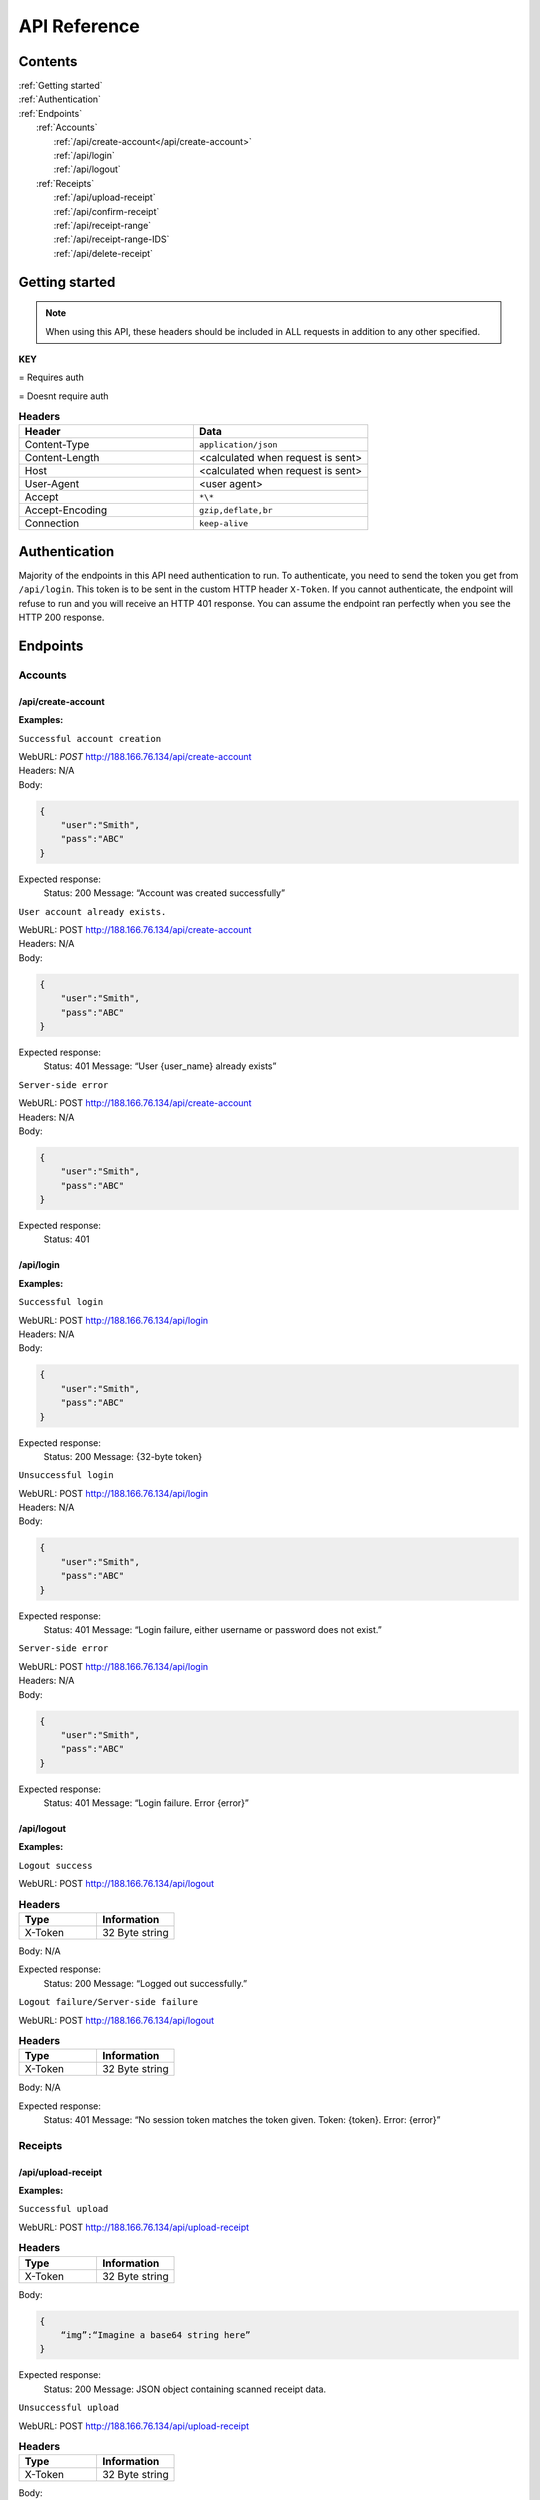 

.. |lock| image:: images/locked.png
   :height: 25px

.. |unlock| image:: images/unlocked.png
   :height: 25px

*************
API Reference
*************

Contents
========

| :ref:`Getting started`
| :ref:`Authentication`
| :ref:`Endpoints`
|     :ref:`Accounts`
|        :ref:`/api/create-account</api/create-account>` |unlock|
|        :ref:`/api/login` |unlock|
|        :ref:`/api/logout` |lock|
|     :ref:`Receipts`
|        :ref:`/api/upload-receipt` |lock|
|        :ref:`/api/confirm-receipt` |lock|
|        :ref:`/api/receipt-range` |lock|
|        :ref:`/api/receipt-range-IDS` |lock|
|        :ref:`/api/delete-receipt` |lock|

Getting started
===============
.. Getting started:


.. note:: 
  When using this API, these headers should be included in ALL requests in addition to any other specified. 

**KEY**

|lock| = Requires auth

|unlock| = Doesnt require auth

.. list-table:: **Headers**
   :widths: 25 25
   :header-rows: 1

   * - Header
     - Data
   * - Content-Type
     - ``application/json``
   * - Content-Length 
     - <calculated when request is sent>
   * - Host 
     - <calculated when request is sent>
   * - User-Agent
     - <user agent>
   * - Accept
     - ``*\*``
   * - Accept-Encoding
     - ``gzip,deflate,br``
   * - Connection
     - ``keep-alive``

Authentication
==============

Majority of the endpoints in this API need authentication to run.
To authenticate, you need to send the token you get from ``/api/login``. 
This token is to be sent in the custom HTTP header ``X-Token``. If you cannot authenticate, 
the endpoint will refuse to run and you will receive an HTTP 401 response. 
You can assume the endpoint ran perfectly when you see the HTTP 200 response.

Endpoints
=================

Accounts
--------
.. Accounts:


/api/create-account 
^^^^^^^^^^^^^^^^^^^
|unlock|

.. /api/create-account:

**Examples:**

``Successful account creation``

| WebURL: *POST* http://188.166.76.134/api/create-account
| Headers: N/A

| Body:
.. code-block:: json
    
    {
        "user":"Smith",
        "pass":"ABC"
    }

Expected response:
    Status: 200
    Message: “Account was created successfully”


``User account already exists.``

| WebURL: POST http://188.166.76.134/api/create-account
| Headers: N/A

| Body:
.. code-block:: json
    
    {
        "user":"Smith",
        "pass":"ABC"
    }

Expected response:
    Status: 401
    Message: “User {user_name} already exists”

``Server-side error``

| WebURL: POST http://188.166.76.134/api/create-account
| Headers: N/A

| Body:
.. code-block:: json
    
    {
        "user":"Smith",
        "pass":"ABC"
    }

Expected response:
    Status: 401


/api/login
^^^^^^^^^^
.. /api/login:

|unlock|

**Examples:**

``Successful login``

| WebURL: POST http://188.166.76.134/api/login
| Headers: N/A
| Body:
.. code-block:: json

    {
        "user":"Smith",
        "pass":"ABC"
    }  


Expected response:
    Status: 200
    Message: {32-byte token}


``Unsuccessful login``

| WebURL: POST http://188.166.76.134/api/login
| Headers: N/A
| Body:
.. code-block:: json

    {
        "user":"Smith",
        "pass":"ABC"
    }


Expected response:
    Status: 401
    Message: “Login failure, either username or password does not exist.”

``Server-side error``

| WebURL: POST http://188.166.76.134/api/login
| Headers: N/A
| Body:
.. code-block:: json

    {
        "user":"Smith",
        "pass":"ABC"
    }

Expected response:
    Status: 401
    Message: “Login failure. Error {error}”



/api/logout 
^^^^^^^^^^^
|lock|

.. /api/logout :

**Examples:**

``Logout success``

| WebURL: POST http://188.166.76.134/api/logout

.. list-table:: **Headers**
   :widths: 25 25
   :header-rows: 1

   * - Type
     - Information
   * - X-Token
     - 32 Byte string

| Body: N/A

Expected response:
    Status: 200
    Message: “Logged out successfully.”

``Logout failure/Server-side failure``

| WebURL: POST http://188.166.76.134/api/logout
.. list-table:: **Headers**
   :widths: 25 25
   :header-rows: 1

   * - Type
     - Information
   * - X-Token
     - 32 Byte string

| Body: N/A

Expected response:
    Status: 401
    Message: “No session token matches the token given. Token: {token}. Error: {error}”

Receipts
--------
.. Receipts:

/api/upload-receipt  
^^^^^^^^^^^^^^^^^^^
|lock|

.. /api/upload-receipt  :

**Examples:**

``Successful upload``

| WebURL: POST http://188.166.76.134/api/upload-receipt 
.. list-table:: **Headers**
   :widths: 25 25
   :header-rows: 1

   * - Type
     - Information
   * - X-Token
     - 32 Byte string
| Body: 

.. code-block:: json
 
    {
        “img”:“Imagine a base64 string here”
    }

Expected response:
    Status: 200
    Message: JSON object containing scanned receipt data.

``Unsuccessful upload``

| WebURL: POST http://188.166.76.134/api/upload-receipt 
.. list-table:: **Headers**
   :widths: 25 25
   :header-rows: 1

   * - Type
     - Information
   * - X-Token
     - 32 Byte string

| Body: 

.. code-block:: json
 
    {
        “img”:“Imagine a base64 string here”
    }

Expected response:
    Status: 400
    Message: “Could not scan the receipt. Error {error}”

/api/confirm-receipt 
^^^^^^^^^^^^^^^^^^^^
|lock|

.. /api/confirm-receipt :

**Examples:**

``Successful upload with no differences specified``

| WebURL: POST http://188.166.76.134/api/confirm-receipt 
| Headers: 
.. list-table:: **Headers**
   :widths: 25 25
   :header-rows: 1

   * - Type
     - Information
   * - X-Token
     - 32 Byte string
 
| Body:
 
.. code-block:: json
 
    {
        "data":{
            "Receipt": {
                "GOODFELLAS G BRE": [
                    "Food & Drink",
                    "2.40"
                ],
                "GDFL THCRST MRG": [
                    "Confectionaries / Cakes / Biscuits",
                    "4.45"
                ],
                "PEPRAMI ORGNAL": [
                    "Food & Drink",
                    "0.75"
                ]
            },

            "Date": "2023-03-13 21:22:05"
        }
    }

Expected response:
    Status: 200
    Message: “Written to server successfully”


``Successful upload with differences specified.``

| WebURL: POST http://188.166.76.134/api/confirm-receipt 
| Headers: 
.. list-table:: **Headers**
   :widths: 25 25
   :header-rows: 1

   * - Type
     - Information
   * - X-Token
     - 32 Byte string

| Body: 
 
.. code-block:: json
 
    {
            "data":{
            "Receipt": {
                "GOODFELLAS G BRE": [
                    "Food & Drink",
                    "2.40"
                ],
                "GDFL THCRST MRG": [
                    "Confectionaries / Cakes / Biscuits",
                    "4.45"
                ],
                "PEPRAMI ORGNAL": [
                    "Food & Drink",
                    "0.75"
                ]
            },
            "Differences": {
                "GDFL THCRST MRG": "Confectionaries / Cakes / Biscuits"
            },
            "Date": "2023-03-13 21:22:05"
        }
    }

Expected response:
    Status: 200
    Message: “Written to server successfully”

``Unsuccessful upload``

| WebURL: POST http://188.166.76.134/api/confirm-receipt 
.. list-table:: **Headers**
   :widths: 25 25
   :header-rows: 1

   * - Type
     - Information
   * - X-Token
     - 32 Byte string

| Body: 

.. code-block:: json
  
    {  
        "Receipt":{
            "Coke": [
                "Household",
                2.49
            ],
            "Cake": [
                "Confectionary",
                5.99
            ]
        },
        "Differences" :{
            "Coke":"FoodAndDrink",
            "Cake":"Alcohol&Smoking"
        },
        "Date": "2023/03/01"
    }

Expected response:
    Status: 401
    Message: “Could not send data to the server. Error {error}”

/api/receipt-range 
^^^^^^^^^^^^^^^^^^
.. /api/receipt-range :

|lock|

.. note:: 

    To get ONLY the receipts pertaining to the current day, only specify information in the DateStart parameter. To get a range of receipts you will have to include the DateStart and DateEnd parameters in the URL. Note that the start pertains to the day at 00:00:00 and the end pertains to the day at 23:59:59. This means that if you only specify the DateStart, you will get all receipts the day between 00:00:00 and 23:59:59. If you specify BOTH DateStart and DateEnd, you will get receipts between DateStart 00:00:00 and DateEnd 23:59:59.

**Examples:**

``Request with ONLY DateStart specified.``

| WebURL: POST http://188.166.76.134/api/receipt-range?DateStart=2001-01-12 
.. list-table:: **Headers**
   :widths: 25 25
   :header-rows: 1

   * - Parameter
     - Usage
   * - X-Token
     - 32 Byte string

.. list-table:: **Parameters**
   :widths: 25 25
   :header-rows: 1

   * - Parameter
     - Usage
   * - DateStart
     - Used to specify the start range of receipts OR used to specify the current day for receipts

Expected response:
    Status: 200
|     Message:  

        .. code-block:: json
        
            [
                {
                    "date": "2023-03-13",
                    "0": [
                        "GOODFELLAS G BRE",
                        "Food & Drink",
                        2.4
                    ],
                    "1": [
                        "GDFL THCRST MRG",
                        "Confectionaries / Cakes / Biscuits",
                        4.45
                    ],
                },
            ]

``Request with DateStart AND DateEnd specified``

| WebURL: POST http://188.166.76.134/api/receipt-range 

.. list-table:: **Headers**
   :widths: 25 25
   :header-rows: 1

   * - Type
     - Information
   * - X-TokenFFF
     - 32 Byte string

.. list-table:: **Parameters**
   :widths: 25 25
   :header-rows: 1

   * - Parameter
     - Usage
   * - DateStart
     - Used to specify the start range of receipts OR used to specify the current day for receipts
   * - DateEnd
     - Used to specify the end date of receipts
	

Example URL: http://188.166.76.134/api/receipt-range?DateStart=1978-02-22&DateEnd=2023-03-2023 

Expected response:
    Status: 200
|     Message: 

        .. code-block:: json
        
            [
                {
                    "date": "2023-03-13",
                    "0": [
                        "GOODFELLAS G BRE",
                        "Food & Drink",
                        2.4
                    ],
                },
                {
                    "date": "2023-03-13",
                    "0": [
                        "GOODFELLAS G BRE",
                        "Food & Drink",
                        2.4
                    ],
                    "1": [
                        "GDFL THCRST MRG",
                        "Confectionaries / Cakes / Biscuits",
                        4.45
                    ],
                    "2": [
                        "PEPRAMI ORGNAL",
                        "Food & Drink",
                        0.75
                    ]
                },
            ]

``Unsuccessful response``

| WebURL: POST http://188.166.76.134/api/receipt-range 

.. list-table:: **Headers**
   :widths: 25 25
   :header-rows: 1

   * - Type
     - Information
   * - X-Token
     - 32 Byte string

Expected response:
    Status: 401
    Message: DEFAULT FLASK ERROR RESPONSE

/api/receipt-range-IDS 
^^^^^^^^^^^^^^^^^^^^^^
|lock|

.. /api/receipt-range-IDS :

.. note::  

    To get ONLY the receipts pertaining to the current day, only specify information in the DateStart parameter. To get a range of receipts you will have to include the DateStart and DateEnd parameters in the URL. Note that the start pertains to the day at 00:00:00 and the end pertains to the day at 23:59:59. This means that if you only specify the DateStart, you will get all receipts the day between 00:00:00 and 23:59:59. If you specify BOTH DateStart and DateEnd, you will get receipts between DateStart 00:00:00 and DateEnd 23:59:59.

**Examples:**

``Request with ONLY DateStart specified.``

| WebURL: POST http://188.166.76.134/api/receipt-range-IDS?DateStart=2001-01-12 

.. list-table:: **Headers**
   :widths: 25 25
   :header-rows: 1

   * - Type
     - Information
   * - X-Token
     - 32 Byte string

.. list-table:: **Parameters**
   :widths: 25 25
   :header-rows: 1

   * - Parameter
     - Usage
   * - DateStart
     - Used to specify the start range of receipts OR used to specify the current day for receipts

Expected response:
    Status: 200
|     Message: 

        .. code-block:: json 

            [
                {
                    "date": "2023-04-19",
                    "receipt_id": 1,
                    "0": [
                        "FREE RANGE EGGS",
                        "Food & Drink",
                        2.4
                    ],
                    "1": [
                        "ICLND CKE",
                        "Confectionaries / Cakes / Biscuits",
                        4.45
                    ],
                    "2": [
                        "PEPRAMI ORGNAL",
                        "Food & Drink",
                        0.75
                    ]
                }
            ]

``Request with DateStart AND DateEnd specified``

| WebURL: POST http://188.166.76.134/api/receipt-range-IDS 

.. list-table:: **Headers**
   :widths: 25 25
   :header-rows: 1

   * - Type
     - Information
   * - X-Token
     - 32 Byte string

.. list-table:: **Parameters**
   :widths: 25 25
   :header-rows: 1

   * - Parameter
     - Usage
   * - DateStart
     - Used to specify the start range of receipts OR used to specify the current day for receipts
   * - DateEnd
     - Used to specify the end date of receipts

Example URL: http://188.166.76.134/receipt-range-IDS?DateStart=1978-02-22&DateEnd=2023-03-2023 

Expected response:
    Status: 200
|     Message:

        .. code-block:: json
            
            [
                {
                    "date": "2023-03-13",
                    "0": [
                        "GOODFELLAS G BRE",
                        "Food & Drink",
                        2.4
                    ],
                },
                {
                    "date": "2023-03-24",
                    "0": [
                        "GOODFELLAS G BRE",
                        "Food & Drink",
                        2.4
                    ],
                    "1": [
                        "GDFL THCRST MRG",
                        "Confectionaries / Cakes / Biscuits",
                        4.45
                    ],
                    "2": [
                        "PEPRAMI ORGNAL",
                        "Food & Drink",
                        0.75
                    ]
                },
            ]

``Unsuccessful response``

| WebURL: POST http://188.166.76.134/api/receipt-range-IDS 
.. list-table:: **Headers**
   :widths: 25 25
   :header-rows: 1

   * - Type
     - Information
   * - X-Token
     - 32 Byte string


Expected response:
    Status: 401
    Message: DEFAULT FLASK ERROR RESPONSE

/api/delete-receipt 
^^^^^^^^^^^^^^^^^^^
|lock|

.. /api/delete-receipt:

**Examples:**

``Successful delete``

| WebURL: POST http://188.166.76.134/api/upload-receipt 
.. list-table:: **Headers**
   :widths: 25 25
   :header-rows: 1

   * - Type
     - Information
   * - X-Token
     - 32 Byte string


.. list-table:: **Parameters**
   :widths: 25 25
   :header-rows: 1

   * - Parameter
     - Usage
   * - receiptID
     - Used to specify what receipt to delete. All items related to this receipt are deleted too 
     
Expected response:
    Status: 200
    Message: “Receipt Deleted”

``Unsuccessful delete.``

| WebURL: POST http://188.166.76.134/api/upload-receipt 

.. list-table:: **Headers**
   :widths: 25 25
   :header-rows: 1

   * - Type
     - Information
   * - X-Token
     - 32 Byte string

.. list-table:: **Parameters**
   :widths: 25 25
   :header-rows: 1

   * - Parameter
     - Usage
   * - receiptID
     - Used to specify what receipt to delete. All items related to this receipt are deleted too 
     
Expected response:
    Status: 400
    Message: “Error no receipt ID sent”
